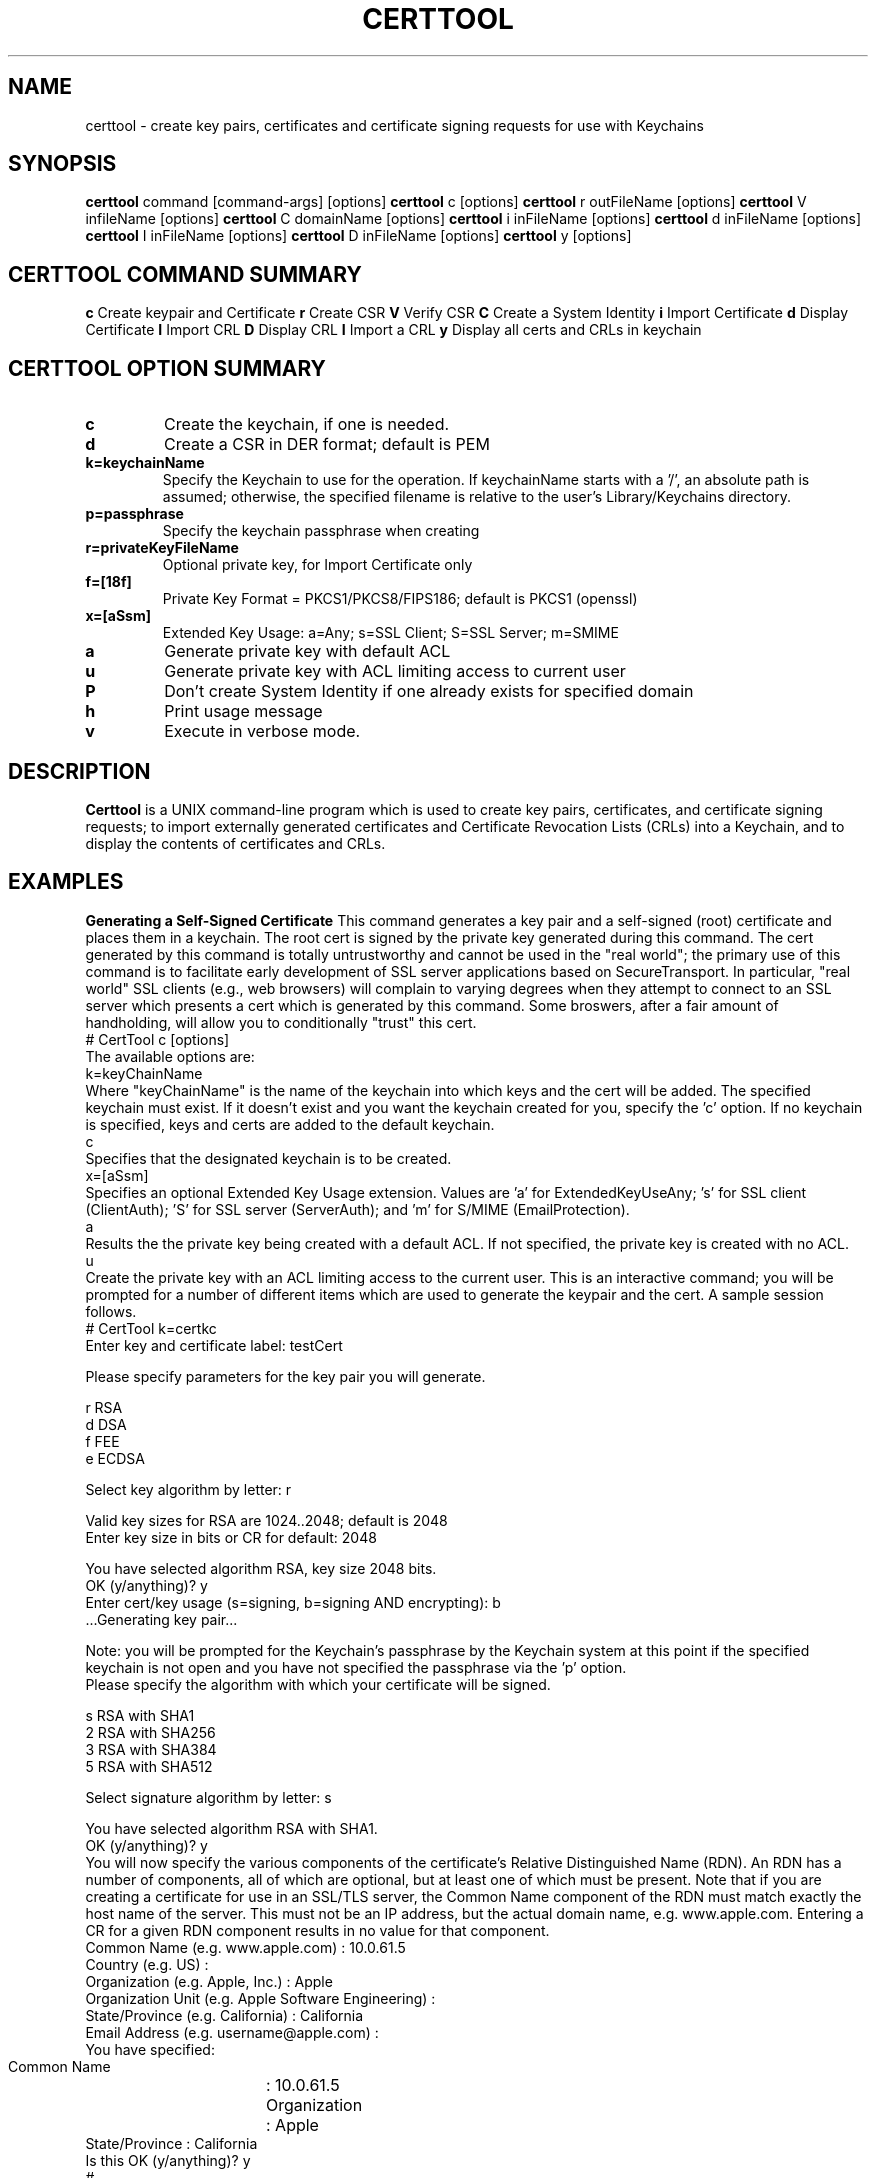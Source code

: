 .de EX
.nf
.ft CW
.RS

..
.de EE
.br
.fi
.ft 1
.RE
.Pp
..
.de BL
.TP
\(bu
..
.TH CERTTOOL 1 "March 19, 2003" "Apple Computer, Inc."
.SH NAME
certtool \- create key pairs, certificates and certificate signing requests for
use with Keychains
.SH SYNOPSIS
.B certtool
command [command-args] [options]
.Pp
.B certtool
c [options]
.Pp
.B certtool
r outFileName [options]
.Pp
.B certtool
V infileName [options]
.Pp
.B certtool
C domainName [options]
.Pp
.B certtool
i inFileName [options]
.Pp
.B certtool
d inFileName [options]
.Pp
.B certtool
I inFileName [options]
.Pp
.B certtool
D inFileName [options]
.Pp
.B certtool
y [options]
.SH CERTTOOL COMMAND SUMMARY
.B c
Create keypair and Certificate
.Pp
.B r
Create CSR
.Pp
.B V
Verify CSR
.Pp
.B C
Create a System Identity
.Pp
.B i
Import Certificate
.Pp
.B d
Display Certificate
.Pp
.B I
Import CRL
.Pp
.B D
Display CRL
.Pp
.B I
Import a CRL
.Pp
.B y
Display all certs and CRLs in keychain
.Pp
.SH "CERTTOOL OPTION SUMMARY"
.TP
.B c
Create the keychain, if one is needed.
.TP
.B d
Create a CSR in DER format; default is PEM
.TP
.B k=keychainName
Specify the Keychain to use for the operation. If keychainName starts with a '/', an absolute path is assumed; otherwise, the specified filename is relative to the user's Library/Keychains directory.
.TP
.B p=passphrase
Specify the keychain passphrase when creating
.TP
.B r=privateKeyFileName
Optional private key, for Import Certificate only
.TP
.B f=[18f]
Private Key Format = PKCS1/PKCS8/FIPS186; default is PKCS1 (openssl)
.TP
.B x=[aSsm]
Extended Key Usage: a=Any; s=SSL Client; S=SSL Server; m=SMIME
.TP
.B a
Generate private key with default ACL
.TP
.B u
Generate private key with ACL limiting access to current user
.TP
.B P
Don't create System Identity if one already exists for specified domain
.TP
.B h
Print usage message
.TP
.B v
Execute in verbose mode.
.SH "DESCRIPTION"
.B Certtool
is a UNIX command-line program which is used to create key pairs, certificates,
and certificate signing requests; to import externally generated certificates
and Certificate Revocation Lists (CRLs) into a Keychain, and to display the 
contents of certificates and CRLs. 
.SH EXAMPLES
.Pp
.B "Generating a Self-Signed Certificate"
.Pp
This command generates a key pair and a self-signed (root) certificate
and places them in a keychain. The root cert is signed by the private
key generated during this command. The cert generated by this command 
is totally untrustworthy and cannot be used in the "real world"; the 
primary use of this command is to facilitate early development of SSL 
server applications based on SecureTransport. In particular, 
"real world" SSL clients (e.g., web browsers) will complain to
varying degrees when they attempt to connect to an SSL server which
presents a cert which is generated by this command. Some broswers,
after a fair amount of handholding, will allow you to conditionally
"trust" this cert. 
.EX
# CertTool c [options]
.EE
The available options are:
.EX
k=keyChainName 
.EE
Where "keyChainName" is the name of the keychain into which keys and the cert
will be added. The specified keychain must exist. If it doesn't exist and
you want the keychain created for you, specify the 'c' option. If no keychain
is specified, keys and certs are added to the default keychain. 
.EX
c 
.EE
Specifies that the designated keychain is to be created.
.EX
x=[aSsm]
.EE
Specifies an optional Extended Key Usage extension. Values are 'a' for ExtendedKeyUseAny; 's' for SSL client (ClientAuth); 'S' for SSL server (ServerAuth); and 'm' for S/MIME (EmailProtection).
.EX
a
.EE
Results the the private key being created with a default ACL. If not specified, the private key is created with no ACL. 
.Pp
.EX
u
.EE
Create the private key with an ACL limiting access to the current user. 
.Pp
This is an interactive command; you will be prompted for a number of different
items which are used to generate the keypair and the cert. A sample session
follows. 
.EX
# CertTool k=certkc 
Enter key and certificate label: testCert 

Please specify parameters for the key pair you will generate. 

    r RSA
    d DSA
    f FEE
    e ECDSA

Select key algorithm by letter: r

Valid key sizes for RSA are 1024..2048; default is 2048
Enter key size in bits or CR for default: 2048

You have selected algorithm RSA, key size 2048 bits.
OK (y/anything)? y 
Enter cert/key usage (s=signing, b=signing AND encrypting): b 
 ...Generating key pair... 

.EE
Note: you will be prompted for the Keychain's passphrase by the Keychain
system at this point if the specified keychain is not open and you have not specified the passphrase via the 'p' option. 
.EX
Please specify the algorithm with which your certificate will be signed. 

    s  RSA with SHA1
    2  RSA with SHA256
    3  RSA with SHA384
    5  RSA with SHA512

Select signature algorithm by letter: s

You have selected algorithm RSA with SHA1. 
OK (y/anything)? y 
...creating certificate... 
.EE
You will now specify the various components of the certificate's 
Relative Distinguished Name (RDN). An RDN has a number of 
components, all of which are optional, but at least one of 
which must be present. 
.Pp
Note that if you are creating a certificate for use in an 
SSL/TLS server, the Common Name component of the RDN must match 
exactly the host name of the server. This must not be an IP 
address, but the actual domain name, e.g. www.apple.com. 
Entering a CR for a given RDN component results in no value for 
that component. 
.EX
Common Name       (e.g. www.apple.com) : 10.0.61.5
Country           (e.g. US) : 
Organization      (e.g. Apple, Inc.) : Apple
Organization Unit (e.g. Apple Software Engineering) :
State/Province    (e.g. California) : California 
Email Address     (e.g. username@apple.com) :
You have specified: 
 Common Name	: 10.0.61.5 
 Organization	: Apple 
 State/Province : California 
Is this OK (y/anything)? y 
..cert stored in Keychain. 
#
.EE
The "Common Name" portion of the RDN - in the above case, "10.0.61.5" - MUST
match the host name of the machine you'll be running an SSL/TLS server on. (In this case
the test machine doesn't have an actual hostname; it's DHCP'd behind a firewall
which is why "10.0.61.5" was specified for Common Name.) This is part of SSL's
certificate verification; it prevents an attack using DNS spoofing. 
.Pp
A brief note about cert/key usage: the normal configuration of SecureTransport
is that the server cert specified in SSLSetCertificate() is capable of both
signing and encryption. If this cert is only capable of signing, you must
create a second keychain containing a cert which is capable of encryption, and
pass that to SSLSetEncryptionCertificate(). 
.Pp
.B "Generating a Certificate Signing Request (CSR)"
.Pp
A CSR is the standard means by which an administrator of a web server provides
information to a Certificate Authority (CA) in order to obtain a valid
certificate which is signed by the CA. This type of cert is used in the real
world; certs signed by CAs such as Verisign and Thawte are recognized by most web
browsers when performing SSL transactions. 
.Pp
The general procedure for obtaining a "real" cert is: 
.BL
Generate a key pair
.BL
Generate a CSR
.BL
Provide the CSR and some other information and/or documentation to the CA
.BL
CA sends you a certificate which is signed by the CA.
.BL
You import that certificate, obtained from the CA, into your keychain.
.Pp
The
items in that keychain can now be used in SecureTransport's SSLSetCertificate()
call.
.Pp
This command performs the first two steps in the above procedure. See the 
section below entitled "Importing a Certificate" for information on 
importing the resulting certificate into your keychain. The format of 
this command is 
.EX
# CertTool r outFileName [options] 
.EE
The resulting CSR will be written to "outFileName". 
The available options are: 
.EX
k=keyChainName 
.EE
Where "KeyChainName" is the name of the keychain into which keys and the cert
will be added. If no keychain is specified, keys and certs are added to the
default keychain. The specified keychain must exist unless you specify the 'c'
option.
.EX
 d 
.EE
The 'd' option tells CertTool to create the CSR in DER-encoded format. The
default is PEM-encoded, which is what most CAs expect. PEM encoded data consists
of printable ASCII text which can, for example, be pasted into an email message.
DER-encoded data is nonprintable binary data.
.EX
 c 
.EE
Specifies that the designated keychain is to be created.
.EX
a
.EE
Results the the private key being created with a default ACL. If not specified, the private key is created with no ACL. 
.EX
u
.EE
Create the private key with an ACL limiting access to the current user. 
.Pp
This is an interactive command; you will be prompted for a number of different
items which are used to generate the keypair and the CSR. The prompts given, and
the format of the data you must supply, are identical to the data shown in the
sample session in Section 2. 
.Pp
.B "Verifying a CSR"
.Pp
A CSR contains, among other things, the public key which was generated in
as described above. The CSR is signed with the associated private key. Thus the
integrity of a CSR can be verified by extracting its public key and verifying the signature of the CSR. This command performs this integrity check. The format of this command is 
.EX
# CertTool V inFileName [options]
.EE
The only available option is the 'd' flag, which as described above in the
section entitled "Generating a Certificate Signing Request", indiciates 
that the CSR is in DER format rather than the default PEM format. 
A typical (successful) run of this command is like so: 
.EX
# CertTool V myCsr.pem
 ...CSR verified successfully. 
.EE
A large number of things can go wrong if the verification fails; suffice it to
say that if you see anything other than the above success message, you have a
bad or corrupted CSR. 
.Pp
.B "Creating a System Identity"
.Pp
This creates a key pair and a self-signed (root) certificate in the System keychain, and registers the result in the System Identity database as being the IDentity associated with the specified domain name. The domain name is typically a string of the form "com.apple.somedomain...". You must be running as root to execute this command. 
The format of this command is 
.EX
# CertTool C domainName [options] 
.EE
The available options are:
.EX
u
.EE
Create the private key with an ACL limiting access to the current user. If not specified, the private key wil be created with a default ACL. 
.EX
P
.EE
Don't create system identity if one already exists for specified domain.
.Pp
.B "Importing a Certificate from a Certificate Authority"
.Pp
Once you have negotiated with your CA, and provided them with the CSR generated
as described above as well as any other information, documentation, and payment they
require, the CA will provide you with a certificate. Use this command to add
that certificate to the keychain containing the keypair you generated previously.
.Pp
The format of this command is 
.EX
# CertTool i inFileName [options] 
.EE
The cert to import is obtained from "inFileName". The available options are: 
.EX
k=keyChainName 
.EE
Where "keyChainName" is the name of the keychain to which the cert will be
added. If no keychain is specified, the cert is added to the default keychain.
The specified keychain typically contains the keypair you generated previously.
(Note you can import a certificate into a keychain which does not contain keys
you generated but there will be no linkage between the imported certificate and
a private key if you do this.) If the keychain is not open when this command is
executed, you will be prompted by the Keychain system for its passphrase.
.EX
r=privateKeyFileName
.EE
Where "privateKeyFileName" is the name of the optional private key file to imported along with the certificate. This option is used to import cert/key pairs which are generated by other means, such as OpenSSL. 
.EX
f=privateKeyFormat
.EE
Where "privateKeyFormat" is the format of the private key specified with the 'r' option. The formats are: '1' for PKCS1 (OpenSSL format), '8' (PKCS8), and 'f' (FIPS186, BSAFE format). The default is OpenSSL format for both RSA and DSA keys.   
.EX
 d 
.EE
Specifies DER format as described above. The default is PEM format.
.EX
 c 
.EE
Specifies that the designated keychain is to be created.
.Pp
.B "Displaying a Certificate"
.Pp
This displays the contents of an existing certificate, obtained from a file. 
The format of this command is 
.EX
# CertTool d inFileName [options] 
.EE
The cert to display is obtained from "inFileName". 
The only available option is the 'd' flag, specifying DER format as described above. The default is PEM format. Actually, in the absence of this option, certtool will correctly determine the format of the certificate (PEM or DER). 
.Pp
.B "Importing a CRL"
.Pp
This command is used to add a Certificate Revocation List (CRL) to a keychain. 
The format of this command is 
.EX
# CertTool I inFileName [options] 
.EE
The CRL to import is obtained from "inFileName".  The available options are: 
.EX
k=keyChainName 
.EE
Where "KeyChainName" is the name of the keychain to which the CRL will be added.
If no keychain is specified, the cert is added to the default keychain.  If the
keychain is not open when this command is executed, you will be prompted by the
Keychain system for its passphrase.
.EX
 d 
.EE
Specifies DER format as described above. The default is PEM format.
.EX
 c 
.EE
Specifies that the designated keychain is to be created.
.Pp
.B "Displaying a CRL"
.Pp
This displays the contents of an existing Certificate Revocation List (CRL),
obtained from a file. The format of this command is 
.EX
# CertTool D inFileName [options] 
.EE
The cert to display is obtained from "inFileName". 
The only available option is the 'd' flag, specifying DER format as described
above. The default is PEM format.
.Pp
.B "Displaying Certificates and CRLs in a keychain"
.Pp
This displays the contents of all certificates and CRLs in a keychain. The format of this command is 
.EX
# CertTool y [options] 
.EE
The available options are: 
.EX
k=keyChainName 
.EE
Where "KeyChainName" is the name of the keychain to display.
.EX
v
.EE
Specifies verbose mode.
.Pp
.B "Certificate Authorities and CSRs"
.Pp
As mentioned above, the general procedure for obtaining a "real" cert is: 
.BL
Generate a key pair
.BL
Generate a CSR
.BL
Provide the CSR and some other information and/or documentation to the CA
.BL
CA sends you a certificate which is signed by the CA.
.BL
You import that certificate, obtained from the CA, into your keychain.
.Pp
The items in that keychain can now be used in SecureTransport's SSLSetCertificate()
call.
.Pp
One CA with an excellent web-based interface for obtaining a cert is Verisign
(http://www.verisign.com/products/site/index.html). You can get a free 14-day
trial certificate using nothing but CertTool, Verisign's web site, and email.
You need to provide some personal information. Paste the CSR
generated as described in the section entitled "Generating a Certificate 
Signing Request" into a form on the web site. A few minutes later Verisign
emails you a certificate, which you import into your keychain.
The whole process takes less than 10 minutes. The free certificate obtained in
this manner is signed by a temporary root cert which is not recognized by any
browsers, but Verisign also provides a means of installing this temporary root
cert into your browser, directly from their web site. Typically one would use
the free, temporary cert to perform initial configuration of a server and to
ring out the general SSL infrastructure. Once you feel comfortable with the
operation of the server, then it's time to buy a "real" certificate which will
allow your web server to be trusted by any browser. 
.Pp
Thawte has a similar, very friendly service at http://www.thawte.com/.
Note that, for early web server development and/or testing, you can skip the entire procedure described above and just generate your own self-signed root cert as described above. No CA is involved; no CSR is generated; no cert needs to be imported - CertTool generates a cert for you and immediately adds it to your keychain. Bear in mind that this option will require support from various SSL clients you'll be testing with, none of which recognize your root cert.
.SH FILES
.B /System/Library/Keychains/X509Anchors
System root certificate database
.B /Library/Keychains/System.keychain
System Keychain
.SH SEE ALSO
.BR openssl ( 1 )
